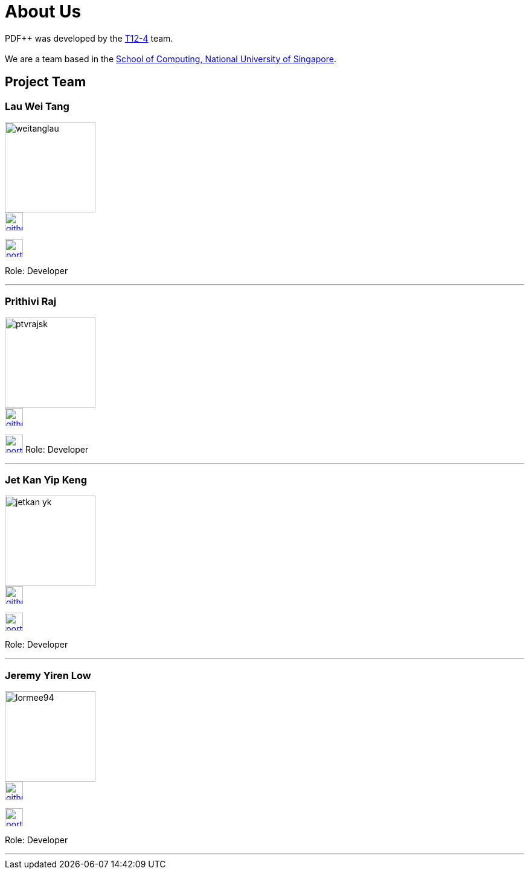 = About Us
:site-section: AboutUs
:relfileprefix: team/
:imagesDir: images
:stylesDir: stylesheets


PDF++ was developed by the https://cs2103-ay1819s2-t12-4.github.io/main/[T12-4] team. +
{empty} +
We are a team based in the http://www.comp.nus.edu.sg[School of Computing, National University of Singapore].

== Project Team

=== Lau Wei Tang
image::weitanglau.png[width="150", align="left"]

image::github-icon.png[width=30, link=https://github.com/WeiTangLau]
image:portfolio-icon.jpg[width=30, link=team/LauWeiTang_PPP.html]


Role: Developer

'''

=== Prithivi Raj
image::ptvrajsk.png[width="150", align="left"]

image::github-icon.png[width=30, link=https://github.com/ptvrajsk]
image:portfolio-icon.jpg[width=30, link="team/ptvrajsk_PPP.html"]
Role: Developer

'''

=== Jet Kan Yip Keng
image::jetkan-yk.png[width="150", align="left"]

image::github-icon.png[width=30, link=http://github.com/jetkan-yk]
image:portfolio-icon.jpg[width=30, link=team/KanYipKeng_PPP.adoc]

Role: Developer

'''

=== Jeremy Yiren Low
image::lormee94.png[width="150", align="left"]

image::github-icon.png[width=30, link=http://github.com/lormee94]
image:portfolio-icon.jpg[width=30, link=team/JeremyYirenLow_PPP.html]


Role: Developer

'''
